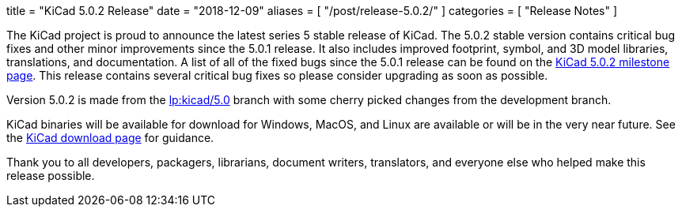 +++
title = "KiCad 5.0.2 Release"
date = "2018-12-09"
aliases = [
    "/post/release-5.0.2/"
]
categories = [
    "Release Notes"
]
+++

:icons: fonts
:iconsdir: /img/icons/

The KiCad project is proud to announce the latest series 5 stable
release of KiCad.  The 5.0.2 stable version contains critical bug
fixes and other minor improvements since the 5.0.1 release.  It
also includes improved footprint, symbol, and 3D model libraries,
translations, and documentation.  A list of all of the fixed bugs
since the 5.0.1 release can be found on the
link:https://launchpad.net/kicad/5.0/5.0.2[KiCad 5.0.2 milestone page].
This release contains several critical bug fixes so please consider
upgrading as soon as possible.

Version 5.0.2 is made from the
link:https://git.launchpad.net/kicad/log/?h=5.0[lp:kicad/5.0]
branch with some cherry picked changes from the development branch.

KiCad binaries will be available for download for Windows, MacOS, and
Linux are available or will be in the very near future.  See the
link:/download[KiCad download page] for guidance.

Thank you to all developers, packagers, librarians, document writers,
translators, and everyone else who helped make this release possible.

